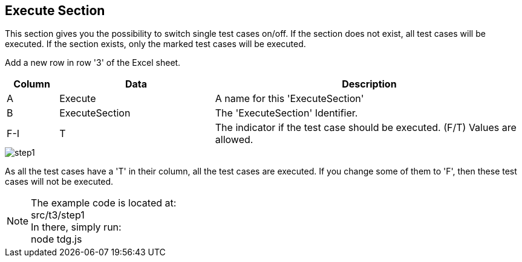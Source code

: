 == Execute Section
This section gives you the possibility to switch single test cases on/off.
If the section does not exist, all test cases will be executed. If the section
exists, only the marked test cases will be executed.

Add a new row in row '3' of the Excel sheet.

[cols="1,3,6",options="header"]
|====
|Column|Data|Description
|A|Execute| A name for this 'ExecuteSection'
|B|ExecuteSection| The 'ExecuteSection' Identifier.
|F-I|T| The indicator if the test case should be executed. (F/T) Values are allowed.
|====

image::images/tutorials/t3/step1.png[]

As all the test cases have a 'T' in their column, all the test cases are executed. If you change
some of them to 'F', then these test cases will not be executed.

[NOTE]
The example code is located at: +
src/t3/step1 +
In there, simply run: +
node tdg.js
